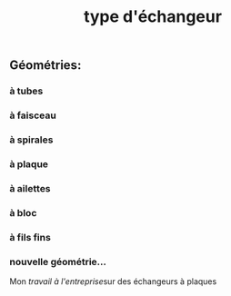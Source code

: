 #+TITLE: type d'échangeur

** *Géométries*:
*** à tubes
*** à faisceau
*** à spirales
*** à plaque
*** à ailettes
*** à bloc
*** à fils fins
*** nouvelle géométrie...  
Mon [[travail à l'entreprise]]sur des échangeurs à plaques
